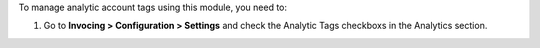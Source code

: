 To manage analytic account tags using this module, you need to:

#. Go to **Invocing > Configuration > Settings** and check the
   Analytic Tags checkboxs in the Analytics section.
